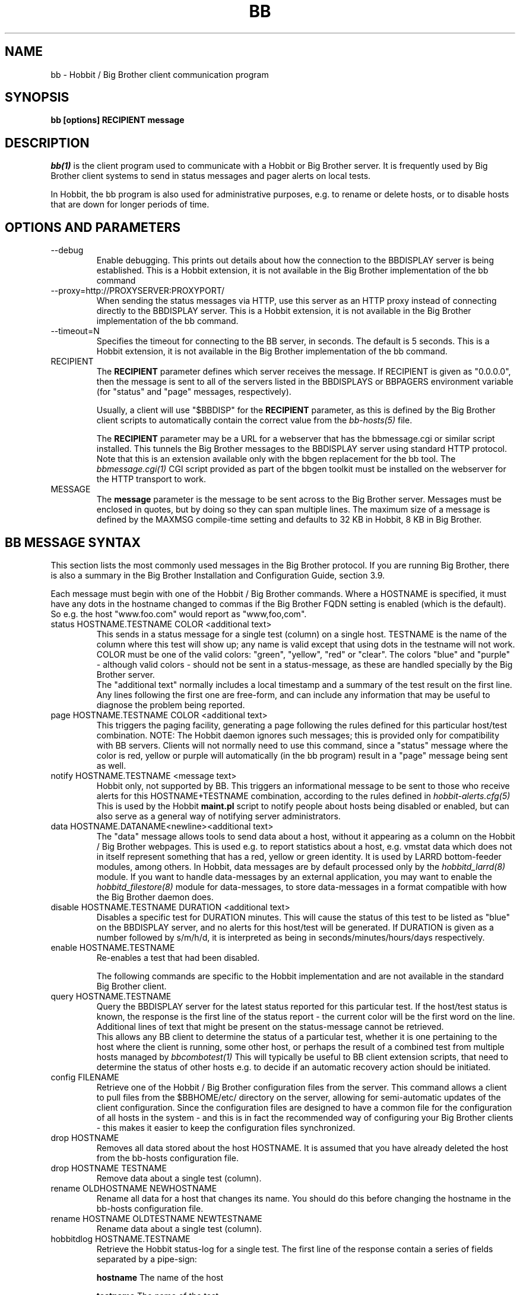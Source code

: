 .TH BB 1 "Version 4.0-RC6: 21 mar 2005" "Hobbit Monitor"
.SH NAME
bb \- Hobbit / Big Brother client communication program
.SH SYNOPSIS
.B "bb [options] RECIPIENT message"

.SH DESCRIPTION
.I bb(1)
is the client program used to communicate with a
Hobbit or Big Brother server. It is frequently used by Big Brother
client systems to send in status messages and pager
alerts on local tests.

In Hobbit, the bb program is also used for administrative
purposes, e.g. to rename or delete hosts, or to disable
hosts that are down for longer periods of time.

.SH OPTIONS AND PARAMETERS
.IP "--debug"
Enable debugging. This prints out details about how the
connection to the BBDISPLAY server is being established.
This is a Hobbit extension, it is not available in
the Big Brother implementation of the bb command

.IP "--proxy=http://PROXYSERVER:PROXYPORT/"
When sending the status messages via HTTP, use this server
as an HTTP proxy instead of connecting directly to the BBDISPLAY
server. This is a Hobbit extension, it is not available in
the Big Brother implementation of the bb command.

.IP "--timeout=N"
Specifies the timeout for connecting to the BB server, in
seconds. The default is 5 seconds. This is a Hobbit extension, 
it is not available in the Big Brother implementation of the bb command.

.IP "RECIPIENT"
The \fBRECIPIENT\fR parameter defines which server receives
the message. If RECIPIENT is given as "0.0.0.0", then the
message is sent to all of the servers listed in the BBDISPLAYS
or BBPAGERS environment variable (for "status" and "page" messages,
respectively). 

Usually, a client will use "$BBDISP" for the \fBRECIPIENT\fR 
parameter, as this is defined by the Big Brother client scripts
to automatically contain the correct value from the
.I bb-hosts(5)
file.

The \fBRECIPIENT\fR parameter may be a URL for a webserver
that has the bbmessage.cgi or similar script installed. This
tunnels the Big Brother messages to the BBDISPLAY server 
using standard HTTP protocol. Note that this is an extension
available only with the bbgen replacement for the bb tool. The 
.I bbmessage.cgi(1)
CGI script provided as part of the bbgen toolkit must be
installed on the webserver for the HTTP transport to work.
.br

.IP MESSAGE
The \fBmessage\fR parameter is the message to be sent across
to the Big Brother server. Messages must be enclosed in quotes,
but by doing so they can span multiple lines. The maximum size
of a message is defined by the MAXMSG compile-time setting
and defaults to 32 KB in Hobbit, 8 KB in Big Brother.

.SH BB MESSAGE SYNTAX

This section lists the most commonly used messages in the Big Brother
protocol. If you are running Big Brother, there is also a summary
in the Big Brother Installation and Configuration Guide, section 3.9.

Each message must begin with one of the Hobbit / Big Brother commands. Where
a HOSTNAME is specified, it must have any dots in the hostname changed
to commas if the Big Brother FQDN setting is enabled (which is the default).
So e.g. the host "www.foo.com" would report as "www,foo,com".

.IP "status HOSTNAME.TESTNAME COLOR <additional text>"
This sends in a status message for a single test (column) on a single host.
TESTNAME is the name of the column where this test will show up; any
name is valid except that using dots in the testname will not work.
COLOR must be one of the valid colors: "green", "yellow", "red" or "clear".
The colors "blue" and "purple" - although valid colors - should not be sent in a
status-message, as these are handled specially by the Big Brother server.
.br
The "additional text" normally includes a local timestamp and a summary
of the test result on the first line. Any lines following the first one
are free-form, and can include any information that may be useful to
diagnose the problem being reported.

.IP "page HOSTNAME.TESTNAME COLOR <additional text>"
This triggers the paging facility, generating a page following the
rules defined for this particular host/test combination. NOTE: 
The Hobbit daemon ignores such messages; this is provided only for
compatibility with BB servers. Clients will not normally need to use 
this command, since a "status" message where the color is red, yellow 
or purple will automatically (in the bb program) result in a "page" 
message being sent as well.

.IP "notify HOSTNAME.TESTNAME <message text>"
Hobbit only, not supported by BB. This triggers an informational 
message to be sent to those who receive alerts for this HOSTNAME+TESTNAME
combination, according to the rules defined in
.I hobbit-alerts.cfg(5)
This is used by the Hobbit \fBmaint.pl\fR script to notify people
about hosts being disabled or enabled, but can also serve as a 
general way of notifying server administrators.

.IP "data HOSTNAME.DATANAME<newline><additional text>"
The "data" message allows tools to send data about a host, without
it appearing as a column on the Hobbit / Big Brother webpages. This
is used e.g. to report statistics about a host, e.g. vmstat data which
does not in itself represent something that has a red, yellow or
green identity. It is used by LARRD bottom-feeder modules, among
others. In Hobbit, data messages are by default processed only by the
.I hobbitd_larrd(8)
module. If you want to handle data-messages by an external application,
you may want to enable the 
.I hobbitd_filestore(8)
module for data-messages, to store data-messages in a format compatible
with how the Big Brother daemon does.

.IP "disable HOSTNAME.TESTNAME DURATION <additional text>"
Disables a specific test for DURATION minutes. This will cause the
status of this test to be listed as "blue" on the BBDISPLAY server,
and no alerts for this host/test will be generated. If DURATION is
given as a number followed by s/m/h/d, it is interpreted as being
in seconds/minutes/hours/days respectively.

.IP "enable HOSTNAME.TESTNAME"
Re-enables a test that had been disabled.

The following commands are specific to the Hobbit implementation
and are not available in the standard Big Brother client.

.IP "query HOSTNAME.TESTNAME"
Query the BBDISPLAY server for the latest status reported for this
particular test. If the host/test status is known, the response is
the first line of the status report - the current color will be the
first word on the line. Additional lines of text that might be 
present on the status-message cannot be retrieved.
.br
This allows any BB client to determine the status of a particular
test, whether it is one pertaining to the host where the client
is running, some other host, or perhaps the result of a combined
test from multiple hosts managed by
.I bbcombotest(1)
This will typically be useful to BB client extension scripts, that
need to determine the status of other hosts e.g. to decide if an
automatic recovery action should be initiated.

.IP "config FILENAME"
Retrieve one of the Hobbit / Big Brother configuration files from the
server. This command allows a client to pull files from the
$BBHOME/etc/ directory on the server, allowing for semi-automatic
updates of the client configuration. Since the configuration files 
are designed to have a common file for the configuration of all hosts 
in the system - and this is in fact the recommended way of configuring 
your Big Brother clients - this makes it easier to keep the configuration 
files synchronized.

.IP "drop HOSTNAME"
Removes all data stored about the host HOSTNAME. It is assumed that you
have already deleted the host from the bb-hosts configuration file.

.IP "drop HOSTNAME TESTNAME"
Remove data about a single test (column).

.IP "rename OLDHOSTNAME NEWHOSTNAME"
Rename all data for a host that changes its name. You should do this
before changing the hostname in the bb-hosts configuration file.

.IP "rename HOSTNAME OLDTESTNAME NEWTESTNAME"
Rename data about a single test (column).

.IP "hobbitdlog HOSTNAME.TESTNAME"
Retrieve the Hobbit status-log for a single test. The first line of the
response contain a series of fields separated by a pipe-sign:
.sp
.BR hostname
The name of the host
.sp
.BR testname
The name of the test
.sp
.BR color
Status color (green, yellow, red, blue, clear, purple)
.sp
.BR testflags
For network tests, the flags indicating details about the test (used by bbgen).
.sp
.BR lastchange
Unix timestamp when the status color last changed.
.sp
.BR logtime
Unix timestamp when the log message was received.
.sp
.BR validtime
Unix timestamp when the log message is no longer valid (it goes purple at this time).
.sp
.BR acktime
-1, or Unix timestamp when an active acknowledgement expires.
.sp
.BR disabletime
-1, or Unix timestamp when the status is no longer disabled.
.sp
.BR sender
IP-address where the status was received from.
.sp
.BR cookie
-1, or the cookie value used to acknowledge an alert.
.sp
.BR ackmsg
Empty, or the acknowledgment message sent when the status was acknowledged.
Newline, pipe-signs and backslashes are escaped by with a backslash in C-style.
.sp
.BR dismsg
Empty, or the message sent when the status was disabled.
Newline, pipe-signs and backslashes are escaped by with a backslash in C-style.
.sp
After the first line comes the full status log in plain text format.

.IP "hobbitdxlog HOSTNAME.TESTNAME"
Retrieves an XML-string with the status log as for the 
"hobbitdlog" command.

.IP "hobbitdboard"
Retrieves a summary of the status of all known tests available to
the Hobbit daemon. This returns one line for each HOSTNAME.TESTNAME
combination that has reported to Hobbit, with the following information
for each status (fields are separated by pipe-signs):
.sp
.BR hostname
The name of the host
.sp
.BR testname
The name of the test
.sp
.BR color
Status color (green, yellow, red, blue, clear, purple)
.sp
.BR testflags
For network tests, the flags indicating details about the test (used by bbgen).
.sp
.BR lastchange
Unix timestamp when the status color last changed.
.sp
.BR logtime
Unix timestamp when the log message was received.
.sp
.BR validtime
Unix timestamp when the log message is no longer valid (it goes purple at this time).
.sp
.BR acktime
-1, or Unix timestamp when an active acknowledgement expires.
.sp
.BR disabletime
-1, or Unix timestamp when the status is no longer disabled.
.sp
.BR sender
IP-address where the status was received from.
.sp
.BR cookie
-1, or the cookie value used to acknowledge an alert.
.sp
.BR "First line of status log"

.IP "hobbitdxboard"
Retrieves an XML-string with the summary of all status logs
as for the "hobbitdboard" command.


.SH EXAMPLE

Send a normal status message to the BBDISPLAY server, using the
standard Big Brother protocol on TCP port 1984:
.br
   $ $BB $BBDISP "status www,foo,com.http green `date` Web OK"

Send the same status message, but using HTTP protocol via the
webservers' bbmessage.cgi script:
.br
   $ $BB http://bb.foo.com/cgi-bin/bbmessage.cgi "status www,foo,com.http green `date` Web OK"

Use "query" message to determine the color of the "www" test, and
restart Apache if it is red:
.br

   $ WWW=`$BB $BBDISP "query www,foo,com.www" | awk '{print $1}'`
   $ if [ "$WWW" = "red" ]; then /etc/init.d/apache restart; fi

Use "config" message to update the local bb-dftab file (but only
if we get a response):
.br

   $ $BB $BBDISP "config bb-dftab" >/tmp/bb-dftab.new
   $ if [ -s /tmp/bb-dftab.new ]; then 
       mv /tmp/bb-dftab.new $BBHOME/etc/bb-dftab
     fi

.SH NOTES
This man-page describes the bb client program provided
as part of Hobbit . This implementation provides features 
not present in the standard Big Brother bb client - 
specifically, the support for sending messages over HTTP, 
and many commands such as "query" and "config" are not part 
of the bb client shipped with Big Brother.

The Hobbit version of the bb client program is compatible
with version 1.9e-BTF of the Big Brother bb client.

.SH "SEE ALSO"
bbcombotest(1), bb-hosts(5), hobbitserver.cfg(5), hobbit(7),
the Big Brother Installation and Configuration guide.

